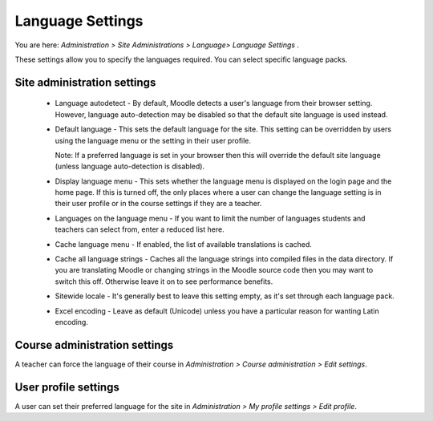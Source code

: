 .. _language_settings:

Language Settings
==================
You are here: *Administration > Site Administrations > Language> Language Settings* .

These settings allow you to specify the languages required. You can select specific language packs.

Site administration settings
-----------------------------
   * Language autodetect - By default, Moodle detects a user's language from their browser setting. However, language auto-detection may be disabled so that the default site language is used instead.

   * Default language - This sets the default language for the site. This setting can be overridden by users using the language menu or the setting in their user profile.

     Note: If a preferred language is set in your browser then this will override the default site language (unless language auto-detection is disabled). 

   * Display language menu - This sets whether the language menu is displayed on the login page and the home page. If this is turned off, the only places where a user can change the language setting is in their user profile or in the course settings if they are a teacher.

   * Languages on the language menu - If you want to limit the number of languages students and teachers can select from, enter a reduced list here. 
   
   * Cache language menu - If enabled, the list of available translations is cached.
   
   * Cache all language strings - Caches all the language strings into compiled files in the data directory. If you are translating Moodle or changing strings in the Moodle source code then you may want to switch this off. Otherwise leave it on to see performance benefits.
   
   * Sitewide locale - It's generally best to leave this setting empty, as it's set through each language pack.

   * Excel encoding - Leave as default (Unicode) unless you have a particular reason for wanting Latin encoding. 
   
Course administration settings
-------------------------------
A teacher can force the language of their course in *Administration > Course administration > Edit settings*.

User profile settings
----------------------
A user can set their preferred language for the site in *Administration > My profile settings > Edit profile*. 

